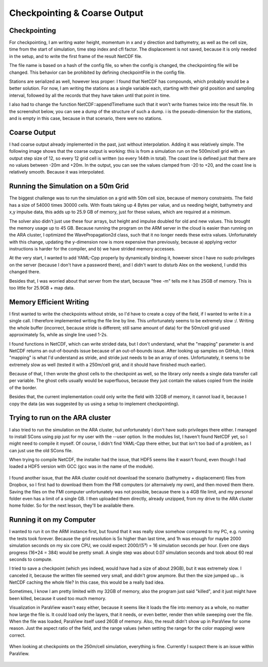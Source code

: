 
Checkpointing & Coarse Output
=============================

Checkpointing
-------------

For checkpointing, I am writing water height, momentum in x and y direction and bathymetry, as well as the cell size, time from the start of simulation, time step index and cfl factor. The displacement is not saved, because it is only needed in the setup, and to write the first frame of the result NetCDF file.

The file name is based on a hash of the config file, so when the config is changed, the checkpointing file will be changed. This behavior can be prohibited by defining checkpointFile in the config file.

Stations are serialized as well, however less proper: I found that NetCDF has compounds, which probably would be a better solution. For now, I am writing the stations as a single variable each, starting with their grid position and sampling interval, followed by all the records that they have taken until that point in time.

I also had to change the function NetCDF::appendTimeframe such that it won't write frames twice into the result file. In the screenshot below, you can see a dump of the structure of such a dump. i is the pseudo-dimension for the stations, and is empty in this case, because in that scenario, there were no stations.

.. figure:: w7_checkpoint_250.png


Coarse Output
-------------

I had coarse output already implemented in the past, just without interpolation. Adding it was relatively simple.
The following image shows that the coarse output is working: this is from a simulation run on the 500m/cell grid with an output step size of 12, so every 12 grid cell is written (so every 144th in total). The coast line is defined just that there are no values between -20m and +20m. In the output, you can see the values clamped from -20 to +20, and the coast line is relatively smooth. Because it was interpolated.

.. figure:: w7_coarse_coast.png


Running the Simulation on a 50m Grid
------------------------------------

The biggest challenge was to run the simulation on a grid with 50m cell size, because of memory constraints.
The field has a size of 54000 times 30000 cells. With floats taking up 4 Bytes per value, and us needing height, bathymetry and x,y impulse data, this adds up to 25.9 GB of memory, just for these values, which are required at a minimum.

The solver also didn't just use these four arrays, but height and impulse doubled for old and new values. This brought the memory usage up to 45 GB.
Because running the program on the ARM server in the cloud is easier than running on the ARA cluster, I optimized the WavePropagation2d class, such that it no longer needs these extra values. Unfortunately with this change, updating the y-dimension now is more expensive than previously, because a) applying vector instructions is harder for the compiler, and b) we have strided memory accesses.


At the very start, I wanted to add YAML-Cpp properly by dynamically binding it, however since I have no sudo privileges on the server (because I don't have a password there), and I didn't want to disturb Alex on the weekend, I undid this changed there.

Besides that, I was worried about that server from the start, because "free -m" tells me it has 25GB of memory. This is too little for 25.9GB + map data.


Memory Efficient Writing
------------------------

I first wanted to write the checkpoints without stride, so I'd have to create a copy of the field, if I wanted to write it in a single call. I therefore implemented writing the file line by line. This unfortunately seems to be extremely slow :/. Writing the whole buffer (incorrect, because stride is different; still same amount of data) for the 50m/cell grid used approximately 5s, while as single line used 1-2s.

I found functions in NetCDF, which can write strided data, but I don't understand, what the "mapping" parameter is and NetCDF returns an out-of-bounds issue because of an out-of-bounds issue. After looking up samples on GitHub, I think "mapping" is what I'd understand as stride, and stride just needs to be an array of ones. Unfortunately, it seems to be extremely slow as well (tested it with a 250m/cell grid, and it should have finished much earlier).

Because of that, I then wrote the ghost cells to the checkpoint as well, so the library only needs a single data transfer call per variable. The ghost cells usually would be superfluous, because they just contain the values copied from the inside of the border.

Besides that, the current implementation could only write the field with 32GB of memory, it cannot load it, because I copy the data (as was suggested by us using a setup to implement checkpointing).


Trying to run on the ARA cluster
--------------------------------

I also tried to run the simulation on the ARA cluster, but unfortunately I don't have sudo privileges there either. I managed to install SCons using pip just for my user with the --user option. In the modules list, I haven't found NetCDF yet, so I might need to compile it myself.
Of course, I didn't find YAML-Cpp there either, but that isn't too bad of a problem, as I can just use the old SCons file.

When trying to compile NetCDF, the installer had the issue, that HDF5 seems like it wasn't found, even though I had loaded a HDF5 version with GCC (gcc was in the name of the module).

.. figure:: w7_ara_netcdf.png

I found another issue, that the ARA cluster could not download the scenario (bathymetry + displacement) files from Dropbox, so I first had to download them from the FMI computers (or alternaively my own), and then moved them there. Saving the files on the FMI computer unfortunately was not possible, because there is a 4GB file limit, and my personal folder even has a limit of a single GB. I then uploaded them directly, already unzipped, from my drive to the ARA cluster home folder. So for the next lesson, they'll be available there.

.. figure:: w7_ara_download.png


Running it on my Computer
-------------------------

I wanted to run it on the ARM instance first, but found that it was really slow somehow compared to my PC, e.g. running the tests took forever.
Because the grid resolution is 5x higher than last time, and 1h was enough for maybe 2000 simulation seconds on my six core CPU, we could expect 2000/(5³) = 16 simulation seconds per hour. Even one days progress (16*24 = 384) would be pretty small.
A single step was about 0.07 simulation seconds and took about 60 real seconds to compute.

I tried to save a checkpoint (which yes indeed, would have had a size of about 29GB), but it was extremely slow. I canceled it, because the written file seemed very small, and didn't grow anymore. But then the size jumped up... is NetCDF caching the whole file? In this case, this would be a really bad idea.

Sometimes, I know I am pretty limited with my 32GB of memory, also the program just said "killed", and it just might have been killed, because it used too much memory.

Visualization in ParaView wasn't easy either, because it seems like it loads the file into memory as a whole, no matter how large the file is. It could load only the layers, that it needs, or even better, render then while sweeping over the file. When the file was loaded, ParaView itself used 26GB of memory.
Also, the result didn't show up in ParaView for some reason. Just the aspect ratio of the field, and the range values (when setting the range for the color mapping) were correct.

.. figure:: w7_paraview.png

When looking at checkpoints on the 250m/cell simulation, everything is fine. Currently I suspect there is an issue within ParaView.

.. figure:: w7_checkpoint_250x.png